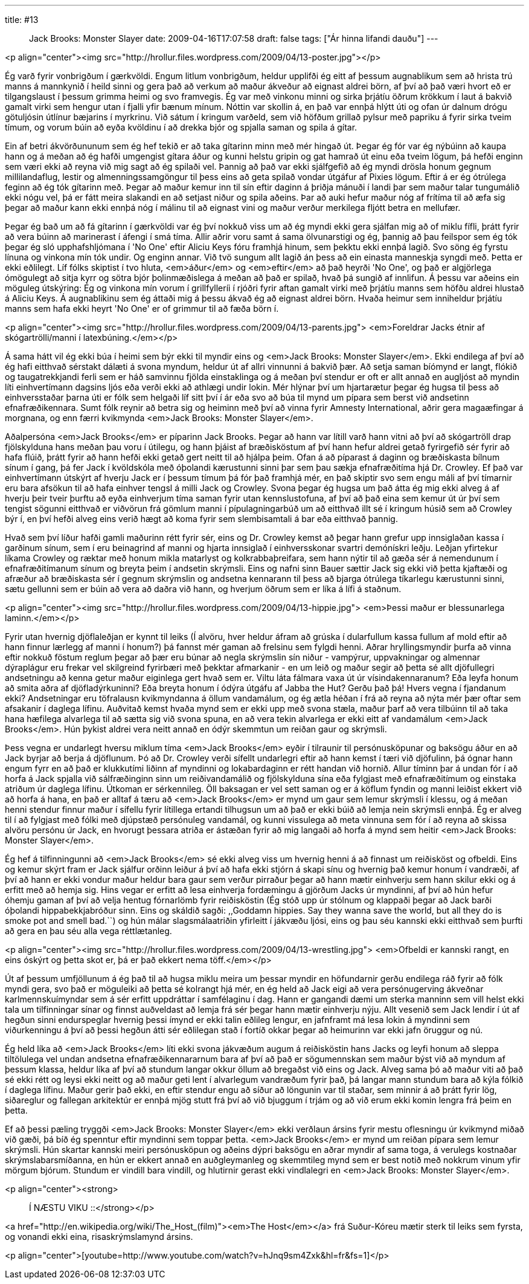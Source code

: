 ---
title: #13 :: Jack Brooks: Monster Slayer
date: 2009-04-16T17:07:58
draft: false
tags: ["Ár hinna lifandi dauðu"]
---

<p align="center"><img src="http://hrollur.files.wordpress.com/2009/04/13-poster.jpg"></p>

Ég varð fyrir vonbrigðum í gærkvöldi. Engum litlum vonbrigðum, heldur upplifði ég eitt af þessum augnablikum sem að hrista trú manns á mannkynið í heild sinni og gera það að verkum að maður ákveður að eignast aldrei börn, af því að það væri hvort eð er tilgangslaust í þessum grimma heimi og svo framvegis. Ég var með vinkonu minni og sirka þrjátíu öðrum krökkum í laut á bakvið gamalt virki sem hengur utan í fjalli yfir bænum mínum. Nóttin var skollin á, en það var ennþá hlýtt úti og ofan úr dalnum drógu götuljósin útlínur bæjarins í myrkrinu. Við sátum í kringum varðeld, sem við höfðum grillað pylsur með papriku á fyrir sirka tveim tímum, og vorum búin að eyða kvöldinu í að drekka bjór og spjalla saman og spila á gítar.

Ein af betri ákvörðununum sem ég hef tekið er að taka gítarinn minn með mér hingað út. Þegar ég fór var ég nýbúinn að kaupa hann og á meðan að ég hafði umgengist gítara áður og kunni helstu gripin og gat hamrað út einu eða tveim lögum, þá hefði enginn sem væri ekki að reyna við mig sagt að ég spilaði vel. Þannig að það var ekki sjálfgefið að ég myndi drösla honum gegnum millilandaflug, lestir og almenningssamgöngur til þess eins að geta spilað vondar útgáfur af Pixies lögum. Eftir á er ég ótrúlega feginn að ég tók gítarinn með. Þegar að maður kemur inn til sín eftir daginn á þriðja mánuði í landi þar sem maður talar tungumálið ekki nógu vel, þá er fátt meira slakandi en að setjast niður og spila aðeins. Þar að auki hefur maður nóg af frítíma til að æfa sig þegar að maður kann ekki ennþá nóg í málinu til að eignast vini og maður verður merkilega fljótt betra en mellufær.

Þegar ég bað um að fá gítarinn í gærkvöldi var ég því nokkuð viss um að ég myndi ekki gera sjálfan mig að of miklu fífli, þrátt fyrir að vera búinn að marinerast í áfengi í smá tíma. Allir aðrir voru samt á sama ölvunarstigi og ég, þannig að þau feilspor sem ég tók þegar ég sló upphafshljómana í 'No One' eftir Aliciu Keys fóru framhjá hinum, sem þekktu ekki ennþá lagið. Svo söng ég fyrstu línuna og vinkona mín tók undir. Og enginn annar. Við tvö sungum allt lagið án þess að ein einasta manneskja syngdi með. Þetta er ekki eðlilegt. Líf fólks skiptist í tvo hluta, <em>áður</em> og <em>eftir</em> að það heyrði 'No One', og það er algjörlega ómögulegt að sitja kyrr og sötra bjór þolinmæðislega á meðan að það er spilað, hvað þá sungið af innlifun. Á þessu var aðeins ein möguleg útskýring: Ég og vinkona mín vorum í grillfylleríi í rjóðri fyrir aftan gamalt virki með þrjátíu manns sem höfðu aldrei hlustað á Aliciu Keys. Á augnablikinu sem ég áttaði mig á þessu ákvað ég að eignast aldrei börn. Hvaða heimur sem inniheldur þrjátíu manns sem hafa ekki heyrt 'No One' er of grimmur til að fæða börn í.

<p align="center"><img src="http://hrollur.files.wordpress.com/2009/04/13-parents.jpg">
<em>Foreldrar Jacks étnir af skógartrölli/manni í latexbúning.</em></p>

Á sama hátt vil ég ekki búa í heimi sem býr ekki til myndir eins og <em>Jack Brooks: Monster Slayer</em>. Ekki endilega af því að ég hafi eitthvað sérstakt dálæti á svona myndum, heldur út af allri vinnunni á bakvið þær. Að setja saman bíómynd er langt, flókið og taugatrekkjandi ferli sem er háð samvinnu fjölda einstaklinga og á meðan því stendur er oft er allt annað en augljóst að myndin líti einhvertímann dagsins ljós eða verði ekki að athlægi undir lokin. Mér hlýnar því um hjartarætur þegar ég hugsa til þess að einhversstaðar þarna úti er fólk sem helgaði líf sitt því í ár eða svo að búa til mynd um pípara sem berst við andsetinn efnafræðikennara. Sumt fólk reynir að betra sig og heiminn með því að vinna fyrir Amnesty International, aðrir gera magaæfingar á morgnana, og enn færri kvikmynda <em>Jack Brooks: Monster Slayer</em>.

Aðalpersóna <em>Jack Brooks</em> er píparinn Jack Brooks. Þegar að hann var lítill varð hann vitni að því að skógartröll drap fjölskylduna hans meðan þau voru í útilegu, og hann þjáist af bræðisköstum af því hann hefur aldrei getað fyrirgefið sér fyrir að hafa flúið, þrátt fyrir að hann hefði ekki getað gert neitt til að hjálpa þeim. Ofan á að píparast á daginn og bræðiskasta bílnum sínum í gang, þá fer Jack í kvöldskóla með óþolandi kærustunni sinni þar sem þau sækja efnafræðitíma hjá Dr. Crowley. Ef það var einhvertímann útskýrt af hverju Jack er í þessum tímum þá fór það framhjá mér, en það skiptir svo sem engu máli af því tímarnir eru bara afsökun til að hafa einhver tengsl á milli Jack og Crowley. Svona þegar ég hugsa um það átta ég mig ekki alveg á af hverju þeir tveir þurftu að eyða einhverjum tíma saman fyrir utan kennslustofuna, af því að það eina sem kemur út úr því sem tengist sögunni eitthvað er viðvörun frá gömlum manni í pípulagningarbúð um að eitthvað illt sé í kringum húsið sem að Crowley býr í, en því hefði alveg eins verið hægt að koma fyrir sem slembisamtali á bar eða eitthvað þannig.

Hvað sem því líður hafði gamli maðurinn rétt fyrir sér, eins og Dr. Crowley kemst að þegar hann grefur upp innsiglaðan kassa í garðinum sínum, sem í eru beinagrind af manni og hjarta innsiglað í einhversskonar svartri demónískri leðju. Leðjan yfirtekur líkama Crowley og ræktar með honum mikla matarlyst og kolkrabbaþreifara, sem hann nýtir til að gæða sér á nemendunum í efnafræðitímanum sínum og breyta þeim í andsetin skrýmsli. Eins og nafni sinn Bauer sættir Jack sig ekki við þetta kjaftæði og afræður að bræðiskasta sér í gegnum skrýmslin og andsetna kennarann til þess að bjarga ótrúlega tíkarlegu kærustunni sinni, sætu gellunni sem er búin að vera að daðra við hann, og hverjum öðrum sem er líka á lífi á staðnum.

<p align="center"><img src="http://hrollur.files.wordpress.com/2009/04/13-hippie.jpg">
<em>Þessi maður er blessunarlega laminn.</em></p>

Fyrir utan hvernig djöflaleðjan er kynnt til leiks (Í alvöru, hver heldur áfram að grúska í dularfullum kassa fullum af mold eftir að hann finnur lærlegg af manni í honum?) þá fannst mér gaman að frelsinu sem fylgdi henni. Aðrar hryllingsmyndir þurfa að vinna eftir nokkuð föstum reglum þegar að þær eru búnar að negla skrýmslin sín niður - vampýrur, uppvakningar og almennar dýraplágur eru frekar vel skilgreind fyrirbæri með þekktar afmarkanir - en um leið og maður segir að þetta sé allt djöfullegri andsetningu að kenna getur maður eiginlega gert hvað sem er. Viltu láta fálmara vaxa út úr vísindakennaranum? Eða leyfa honum að smita aðra af djöfladýrkuninni? Eða breyta honum í ódýra útgáfu af Jabba the Hut? Gerðu það þá! Hvers vegna í fjandanum ekki? Andsetningar eru töfralausn kvikmyndanna á öllum vandamálum, og ég ætla héðan í frá að reyna að nýta mér þær oftar sem afsakanir í daglega lífinu. Auðvitað kemst hvaða mynd sem er ekki upp með svona stæla, maður þarf að vera tilbúinn til að taka hana hæfilega alvarlega til að sætta sig við svona spuna, en að vera tekin alvarlega er ekki eitt af vandamálum <em>Jack Brooks</em>. Hún þykist aldrei vera neitt annað en ódýr skemmtun um reiðan gaur og skrýmsli.

Þess vegna er undarlegt hversu miklum tíma <em>Jack Brooks</em> eyðir í tilraunir til persónusköpunar og baksögu áður en að Jack byrjar að berja á djöflunum. Þó að Dr. Crowley verði sífellt undarlegri eftir að hann kemst í tæri við djöfulinn, þá ógnar hann engum fyrr en að það er klukkutími liðinn af myndinni og lokabardaginn er rétt handan við hornið. Allur tíminn þar á undan fór í að horfa á Jack spjalla við sálfræðinginn sinn um reiðivandamálið og fjölskylduna sína eða fylgjast með efnafræðitímum og einstaka atriðum úr daglega lífinu. Útkoman er sérkennileg. Öll baksagan er vel sett saman og er á köflum fyndin og manni leiðist ekkert við að horfa á hana, en það er alltaf á tæru að <em>Jack Brooks</em> er mynd um gaur sem lemur skrýmsli í klessu, og á meðan henni stendur finnur maður í sífellu fyrir lítillega ertandi tilhugsun um að það er ekki búið að lemja nein skrýmsli ennþá. Ég er alveg til í að fylgjast með fólki með djúpstæð persónuleg vandamál, og kunni vissulega að meta vinnuna sem fór í að reyna að skissa alvöru persónu úr Jack, en hvorugt þessara atriða er ástæðan fyrir að mig langaði að horfa á mynd sem heitir <em>Jack Brooks: Monster Slayer</em>.

Ég hef á tilfinningunni að <em>Jack Brooks</em> sé ekki alveg viss um hvernig henni á að finnast um reiðisköst og ofbeldi. Eins og kemur skýrt fram er Jack sjálfur orðinn leiður á því að hafa ekki stjórn á skapi sínu og hvernig það kemur honum í vandræði, af því að hann er ekki vondur maður heldur bara gaur sem verður pirraður þegar að hann mætir einhverju sem hann skilur ekki og á erfitt með að hemja sig. Hins vegar er erfitt að lesa einhverja fordæmingu á gjörðum Jacks úr myndinni, af því að hún hefur óhemju gaman af því að velja hentug fórnarlömb fyrir reiðisköstin (Ég stóð upp úr stólnum og klappaði þegar að Jack barði óþolandi hippabekkjabróður sinn. Eins og skáldið sagði: ,,Goddamn hippies. Say they wanna save the world, but all they do is smoke pot and smell bad.``) og hún málar slagsmálaatriðin yfirleitt í jákvæðu ljósi, eins og þau séu kannski ekki eitthvað sem þurfti að gera en þau séu alla vega réttlætanleg.

<p align="center"><img src="http://hrollur.files.wordpress.com/2009/04/13-wrestling.jpg">
<em>Ofbeldi er kannski rangt, en eins óskýrt og þetta skot er, þá er það ekkert nema töff.</em></p>

Út af þessum umfjöllunum á ég það til að hugsa miklu meira um þessar myndir en höfundarnir gerðu endilega ráð fyrir að fólk myndi gera, svo það er möguleiki að þetta sé kolrangt hjá mér, en ég held að Jack eigi að vera persónugerving ákveðnar karlmennskuímyndar sem á sér erfitt uppdráttar í samfélaginu í dag. Hann er gangandi dæmi um sterka manninn sem vill helst ekki tala um tilfinningar sínar og finnst auðveldast að lemja frá sér þegar hann mætir einhverju nýju. Allt vesenið sem Jack lendir í út af hegðun sinni endurspeglar hvernig þessi ímynd er ekki talin eðlileg lengur, en jafnframt má lesa lokin á myndinni sem viðurkenningu á því að þessi hegðun átti sér eðlilegan stað í fortíð okkar þegar að heimurinn var ekki jafn öruggur og nú.

Ég held líka að <em>Jack Brooks</em> líti ekki svona jákvæðum augum á reiðisköstin hans Jacks og leyfi honum að sleppa tiltölulega vel undan andsetna efnafræðikennararnum bara af því að það er sögumennskan sem maður býst við að myndum af þessum klassa, heldur líka af því að stundum langar okkur öllum að bregaðst við eins og Jack. Alveg sama þó að maður viti að það sé ekki rétt og leysi ekki neitt og að maður geti lent í alvarlegum vandræðum fyrir það, þá langar mann stundum bara að kýla fólkið í daglega lífinu. Maður gerir það ekki, en eftir stendur engu að síður að löngunin var til staðar, sem minnir á að þrátt fyrir lög, siðareglur og fallegan arkitektúr er ennþá mjög stutt frá því að við bjuggum í trjám og að við erum ekki komin lengra frá þeim en þetta.

Ef að þessi pæling tryggði <em>Jack Brooks: Monster Slayer</em> ekki verðlaun ársins fyrir mestu oflesningu úr kvikmynd miðað við gæði, þá bíð ég spenntur eftir myndinni sem toppar þetta. <em>Jack Brooks</em> er mynd um reiðan pípara sem lemur skrýmsli. Hún skartar kannski meiri persónusköpun og aðeins dýpri baksögu en aðrar myndir af sama toga, á verulegs kostnaðar skrýmslabarsmíðanna, en hún er ekkert annað en auðgleymanleg og skemmtileg mynd sem er best notið með nokkrum vinum yfir mörgum bjórum. Stundum er vindill bara vindill, og hlutirnir gerast ekki vindlalegri en <em>Jack Brooks: Monster Slayer</em>.

<p align="center"><strong>:: Í NÆSTU VIKU ::</strong></p>

<a href="http://en.wikipedia.org/wiki/The_Host_(film)"><em>The Host</em></a> frá Suður-Kóreu mætir sterk til leiks sem fyrsta, og vonandi ekki eina, risaskrýmslamynd ársins.

<p align="center">[youtube=http://www.youtube.com/watch?v=hJnq9sm4Zxk&amp;hl=fr&amp;fs=1]</p>